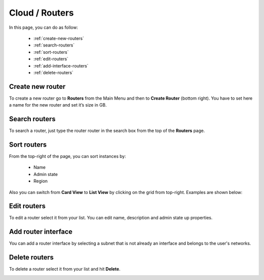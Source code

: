 =====================
Cloud / Routers
=====================

In this page, you can do as follow:

    * :ref:`create-new-routers`
    * :ref:`search-routers`
    * :ref:`sort-routers`
    * :ref:`edit-routers`
    * :ref:`add-interface-routers`
    * :ref:`delete-routers`

.. _create-new-routers:

Create new router
=================

To create a new router go to **Routers** from the Main Menu and then to **Create Router** (bottom right).
You have to set here a name for the new router and set it’s size in GB.

.. image:: /_static/images/routers.png

.. _search-routers:

Search routers
==============

To search a router, just type the router router in the search box from the top of the **Routers** page.

.. image:: /_static/images/router-search.png

.. _sort-routers:

Sort routers
============

From the top-right of the page, you can sort instances by:

	* Name
	* Admin state
	* Region

.. image:: /_static/images/routers-sort.png

Also you can switch from **Card View** to **List View** by clicking on the grid from top-right. Examples are shown below:

.. image:: /_static/images/routers-cards.png
.. image:: /_static/images/routers-list.png

.. _edit-routers:

Edit routers
============

To edit a router select it from your list. You can edit name, description and admin state up properties.

.. image:: /_static/images/edit-routers.png

.. _add-interface-routers:

Add router interface
====================

You can add a router interface by selecting a subnet that is not already an interface and belongs to the user's networks.

.. image:: /_static/images/routers-add-interface.png


.. _delete-routers:

Delete routers
==============

To delete a router select it from your list and hit **Delete**.

.. image:: /_static/images/routers-delete.png
